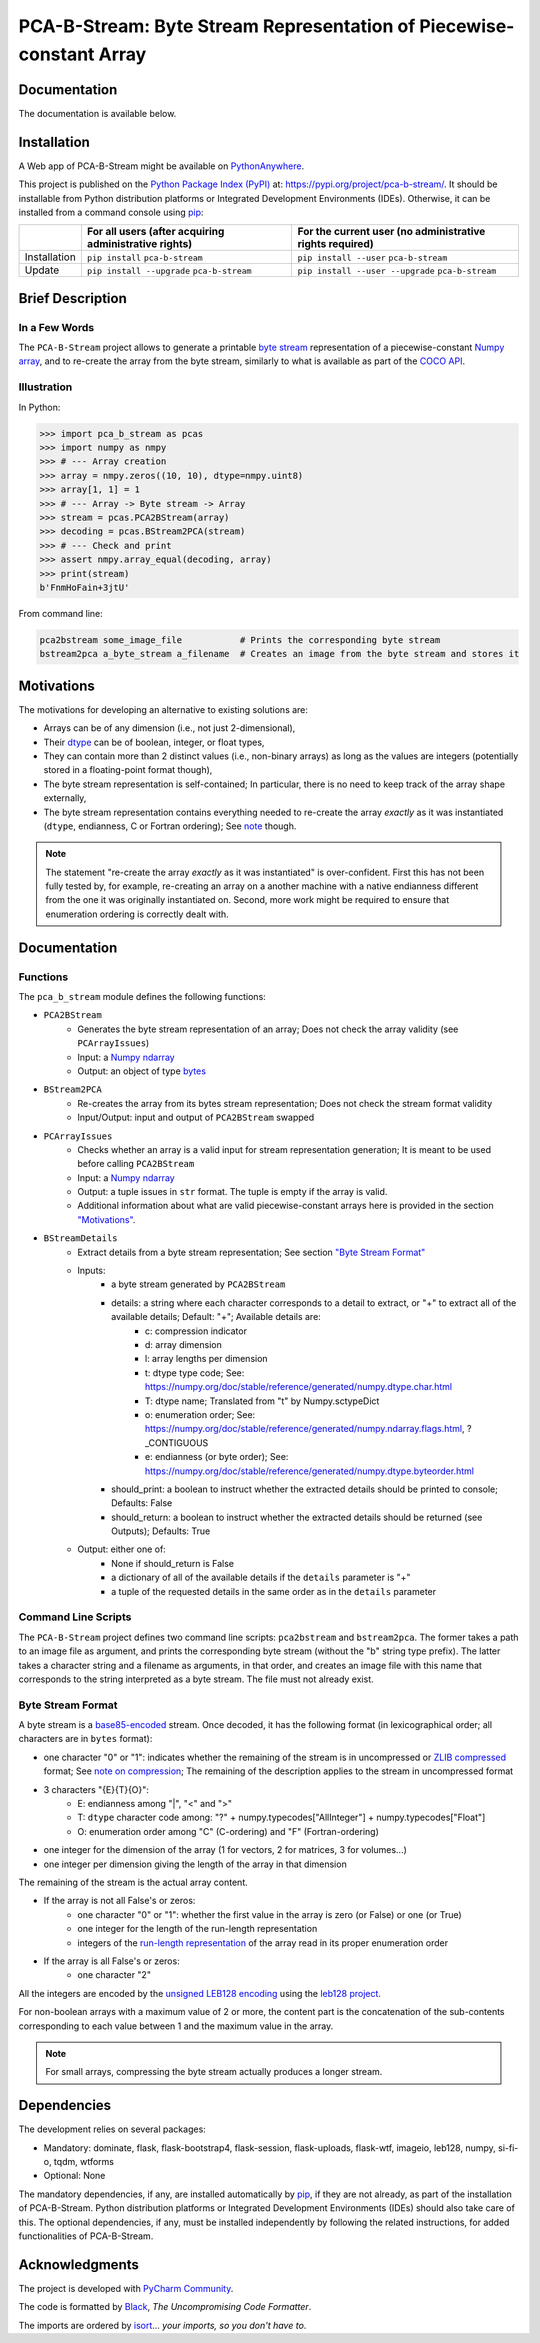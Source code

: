 ..
   Copyright CNRS/Inria/UniCA
   Contributor(s): Eric Debreuve (eric.debreuve@cnrs.fr) since 2021
   SEE COPYRIGHT NOTICE BELOW

.. |PROJECT_NAME|      replace:: PCA-B-Stream
.. |SHORT_DESCRIPTION| replace:: Byte Stream Representation of Piecewise-constant Array

.. |PYPI_NAME_LITERAL| replace:: ``pca-b-stream``
.. |PYPI_PROJECT_URL|  replace:: https://pypi.org/project/pca-b-stream/
.. _PYPI_PROJECT_URL:  https://pypi.org/project/pca-b-stream/

.. |DOCUMENTATION_URL| replace:: https://??MISSING_REPOSITORY_SITE??/??MISSING_REPOSITORY_USER??/??MISSING_REPOSITORY_NAME??/-/wikis/home
.. _DOCUMENTATION_URL: https://??MISSING_REPOSITORY_SITE??/??MISSING_REPOSITORY_USER??/??MISSING_REPOSITORY_NAME??/-/wikis/home

.. |DEPENDENCIES_MANDATORY| replace:: dominate, flask, flask-bootstrap4, flask-session, flask-uploads, flask-wtf, imageio, leb128, numpy, si-fi-o, tqdm, wtforms
.. |DEPENDENCIES_OPTIONAL|  replace:: None



===================================
|PROJECT_NAME|: |SHORT_DESCRIPTION|
===================================



Documentation
=============

The documentation is available below.



Installation
============

A Web app of |PROJECT_NAME| might be available on `PythonAnywhere <https://ericdbv.eu.pythonanywhere.com>`_.

This project is published
on the `Python Package Index (PyPI) <https://pypi.org/>`_
at: |PYPI_PROJECT_URL|_.
It should be installable from Python distribution platforms or Integrated Development Environments (IDEs).
Otherwise, it can be installed from a command console using `pip <https://pip.pypa.io/>`_:

+--------------+-------------------------------------------------------+----------------------------------------------------------+
|              | For all users (after acquiring administrative rights) | For the current user (no administrative rights required) |
+==============+=======================================================+==========================================================+
| Installation | ``pip install`` |PYPI_NAME_LITERAL|                   | ``pip install --user`` |PYPI_NAME_LITERAL|               |
+--------------+-------------------------------------------------------+----------------------------------------------------------+
| Update       | ``pip install --upgrade`` |PYPI_NAME_LITERAL|         | ``pip install --user --upgrade`` |PYPI_NAME_LITERAL|     |
+--------------+-------------------------------------------------------+----------------------------------------------------------+



Brief Description
=================

In a Few Words
--------------

The ``PCA-B-Stream`` project allows to generate a printable `byte stream <https://docs.python.org/3/library/stdtypes.html#bytes-objects>`_ representation of a piecewise-constant `Numpy array <https://numpy.org/devdocs/reference/generated/numpy.ndarray.html>`_, and to re-create the array from the byte stream, similarly to what is available as part of the `COCO API <https://github.com/cocodataset/cocoapi>`_.



Illustration
------------

In Python:

.. code-block:: python

    >>> import pca_b_stream as pcas
    >>> import numpy as nmpy
    >>> # --- Array creation
    >>> array = nmpy.zeros((10, 10), dtype=nmpy.uint8)
    >>> array[1, 1] = 1
    >>> # --- Array -> Byte stream -> Array
    >>> stream = pcas.PCA2BStream(array)
    >>> decoding = pcas.BStream2PCA(stream)
    >>> # --- Check and print
    >>> assert nmpy.array_equal(decoding, array)
    >>> print(stream)
    b'FnmHoFain+3jtU'

From command line:

.. code-block:: sh

    pca2bstream some_image_file           # Prints the corresponding byte stream
    bstream2pca a_byte_stream a_filename  # Creates an image from the byte stream and stores it



.. _sct_motivations:

Motivations
===========

The motivations for developing an alternative to existing solutions are:

- Arrays can be of any dimension (i.e., not just 2-dimensional),
- Their `dtype <https://numpy.org/devdocs/reference/generated/numpy.dtype.html>`_ can be of boolean, integer, or float types,
- They can contain more than 2 distinct values (i.e., non-binary arrays) as long as the values are integers (potentially stored in a floating-point format though),
- The byte stream representation is self-contained; In particular, there is no need to keep track of the array shape externally,
- The byte stream representation contains everything needed to re-create the array *exactly* as it was instantiated (``dtype``, endianness, C or Fortran ordering); See `note <note_on_exact_>`_ though.


.. _note_on_exact:

.. note::
    The statement "re-create the array *exactly* as it was instantiated" is over-confident. First this has not been fully tested by, for example, re-creating an array on a another machine with a native endianness different from the one it was originally instantiated on. Second, more work might be required to ensure that enumeration ordering is correctly dealt with.



Documentation
=============

Functions
---------

The ``pca_b_stream`` module defines the following functions:

- ``PCA2BStream``
    - Generates the byte stream representation of an array; Does not check the array validity (see ``PCArrayIssues``)
    - Input: a `Numpy ndarray <https://numpy.org/devdocs/reference/generated/numpy.ndarray.html>`_
    - Output: an object of type `bytes <https://docs.python.org/3/library/stdtypes.html#bytes-objects>`_
- ``BStream2PCA``
    - Re-creates the array from its bytes stream representation; Does not check the stream format validity
    - Input/Output: input and output of ``PCA2BStream`` swapped
- ``PCArrayIssues``
    - Checks whether an array is a valid input for stream representation generation; It is meant to be used before calling ``PCA2BStream``
    - Input: a `Numpy ndarray <https://numpy.org/devdocs/reference/generated/numpy.ndarray.html>`_
    - Output: a tuple issues in ``str`` format. The tuple is empty if the array is valid.
    - Additional information about what are valid piecewise-constant arrays here is provided in the section `"Motivations" <sct_motivations_>`_.
- ``BStreamDetails``
    - Extract details from a byte stream representation; See section `"Byte Stream Format" <byte_stream_format_>`_
    - Inputs:
        - a byte stream generated by ``PCA2BStream``
        - details: a string where each character corresponds to a detail to extract, or "+" to extract all of the available details; Default: "+"; Available details are:
            - c: compression indicator
            - d: array dimension
            - l: array lengths per dimension
            - t: dtype type code; See: https://numpy.org/doc/stable/reference/generated/numpy.dtype.char.html
            - T: dtype name; Translated from "t" by Numpy.sctypeDict
            - o: enumeration order; See: https://numpy.org/doc/stable/reference/generated/numpy.ndarray.flags.html, ?_CONTIGUOUS
            - e: endianness (or byte order); See: https://numpy.org/doc/stable/reference/generated/numpy.dtype.byteorder.html
        - should_print: a boolean to instruct whether the extracted details should be printed to console; Defaults: False
        - should_return: a boolean to instruct whether the extracted details should be returned (see Outputs); Defaults: True
    - Output: either one of:
        - None if should_return is False
        - a dictionary of all of the available details if the ``details`` parameter is "+"
        - a tuple of the requested details in the same order as in the ``details`` parameter



Command Line Scripts
--------------------

The ``PCA-B-Stream`` project defines two command line scripts: ``pca2bstream`` and ``bstream2pca``. The former takes a path to an image file as argument, and prints the corresponding byte stream (without the "b" string type prefix). The latter takes a character string and a filename as arguments, in that order, and creates an image file with this name that corresponds to the string interpreted as a byte stream. The file must not already exist.



.. _byte_stream_format:

Byte Stream Format
------------------

A byte stream is a `base85-encoded <https://docs.python.org/3/library/base64.html#base64.b85encode>`_ stream. Once decoded, it has the following format (in lexicographical order; all characters are in ``bytes`` format):

- one character "0" or "1": indicates whether the remaining of the stream is in uncompressed or `ZLIB compressed <https://docs.python.org/3/library/zlib.html#zlib.compress>`_ format; See `note on compression <note_on_compression_>`_; The remaining of the description applies to the stream in uncompressed format
- 3 characters "{E}{T}{O}":
    - E: endianness among "|", "<" and ">"
    - T: ``dtype`` character code among: "?" + numpy.typecodes["AllInteger"] + numpy.typecodes["Float"]
    - O: enumeration order among "C" (C-ordering) and "F" (Fortran-ordering)
- one integer for the dimension of the array (1 for vectors, 2 for matrices, 3 for volumes...)
- one integer per dimension giving the length of the array in that dimension

The remaining of the stream is the actual array content.

- If the array is not all False's or zeros:
    - one character "0" or "1": whether the first value in the array is zero (or False) or one (or True)
    - one integer for the length of the run-length representation
    - integers of the `run-length representation <https://en.wikipedia.org/wiki/Run-length_encoding>`_ of the array read in its proper enumeration order
- If the array is all False's or zeros:
    - one character "2"

All the integers are encoded by the `unsigned LEB128 encoding <https://en.wikipedia.org/wiki/LEB128#Unsigned_LEB128>`_ using the `leb128 project <https://github.com/mohanson/leb128>`_.

For non-boolean arrays with a maximum value of 2 or more, the content part is the concatenation of the sub-contents corresponding to each value between 1 and the maximum value in the array.


.. _note_on_compression:

.. note::
    For small arrays, compressing the byte stream actually produces a longer stream.



Dependencies
============

The development relies on several packages:

- Mandatory: |DEPENDENCIES_MANDATORY|
- Optional:  |DEPENDENCIES_OPTIONAL|

The mandatory dependencies, if any, are installed automatically by `pip <https://pip.pypa.io/>`_, if they are not already, as part of the installation of |PROJECT_NAME|.
Python distribution platforms or Integrated Development Environments (IDEs) should also take care of this.
The optional dependencies, if any, must be installed independently by following the related instructions, for added functionalities of |PROJECT_NAME|.



Acknowledgments
===============

.. image:: https://img.shields.io/badge/code%20style-black-000000.svg
    :target: https://github.com/psf/black
.. image:: https://img.shields.io/badge/%20imports-isort-%231674b1?style=flat&labelColor=ef8336
    :target: https://pycqa.github.io/isort/

The project is developed with `PyCharm Community <https://www.jetbrains.com/pycharm/>`_.

The code is formatted by `Black <https://github.com/psf/black/>`_, *The Uncompromising Code Formatter*.

The imports are ordered by `isort <https://github.com/timothycrosley/isort/>`_... *your imports, so you don't have to*.

..
  COPYRIGHT NOTICE

  This software is governed by the CeCILL  license under French law and
  abiding by the rules of distribution of free software.  You can  use,
  modify and/ or redistribute the software under the terms of the CeCILL
  license as circulated by CEA, CNRS and INRIA at the following URL
  "http://www.cecill.info".

  As a counterpart to the access to the source code and  rights to copy,
  modify and redistribute granted by the license, users are provided only
  with a limited warranty  and the software's author,  the holder of the
  economic rights,  and the successive licensors  have only  limited
  liability.

  In this respect, the user's attention is drawn to the risks associated
  with loading,  using,  modifying and/or developing or reproducing the
  software by the user in light of its specific status of free software,
  that may mean  that it is complicated to manipulate,  and  that  also
  therefore means  that it is reserved for developers  and  experienced
  professionals having in-depth computer knowledge. Users are therefore
  encouraged to load and test the software's suitability as regards their
  requirements in conditions enabling the security of their systems and/or
  data to be ensured and,  more generally, to use and operate it in the
  same conditions as regards security.

  The fact that you are presently reading this means that you have had
  knowledge of the CeCILL license and that you accept its terms.

  SEE LICENCE NOTICE: file README-LICENCE-utf8.txt at project source root.

  This software is being developed by Eric Debreuve, a CNRS employee and
  member of team Morpheme.
  Team Morpheme is a joint team between Inria, CNRS, and UniCA.
  It is hosted by the Centre Inria d'Université Côte d'Azur, Laboratory
  I3S, and Laboratory iBV.

  CNRS: https://www.cnrs.fr/index.php/en
  Inria: https://www.inria.fr/en/
  UniCA: https://univ-cotedazur.eu/
  Centre Inria d'Université Côte d'Azur: https://www.inria.fr/en/centre/sophia/
  I3S: https://www.i3s.unice.fr/en/
  iBV: http://ibv.unice.fr/
  Team Morpheme: https://team.inria.fr/morpheme/
